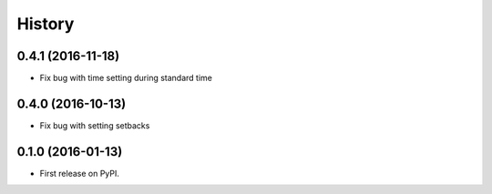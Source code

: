 =======
History
=======

0.4.1 (2016-11-18)
------------------
* Fix bug with time setting during standard time

0.4.0 (2016-10-13)
------------------
* Fix bug with setting setbacks

0.1.0 (2016-01-13)
------------------

* First release on PyPI.
